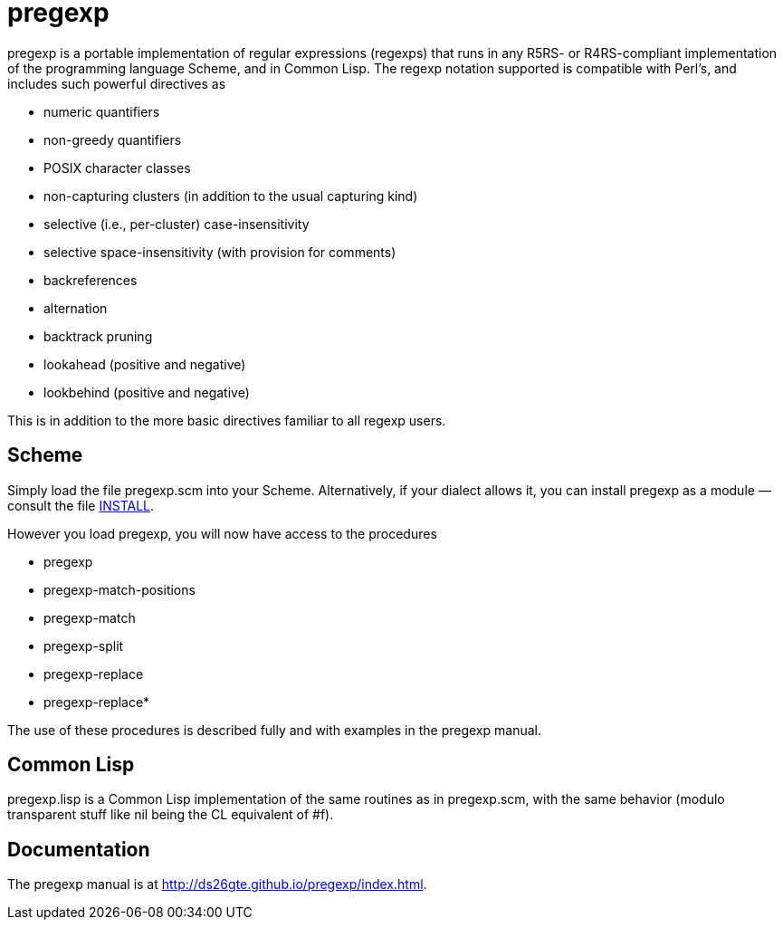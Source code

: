 = pregexp

pregexp is a portable implementation of regular expressions
(regexps) that runs in any R5RS- or R4RS-compliant implementation
of the programming language Scheme, and in Common Lisp.  The regexp
notation supported is compatible with Perl’s, and includes such
powerful directives as

• numeric quantifiers

• non-greedy quantifiers

• POSIX character classes

• non-capturing clusters (in addition to the usual capturing kind)

• selective (i.e., per-cluster) case-insensitivity

• selective space-insensitivity (with provision for comments)

• backreferences

• alternation

• backtrack pruning

• lookahead (positive and negative)

• lookbehind (positive and negative)

This is in addition to the more basic directives
familiar to all regexp users.

== Scheme

Simply load the file pregexp.scm into your Scheme.
Alternatively, if your dialect allows it, you can install pregexp
as a module — consult the file
link:INSTALL[INSTALL].

However you load pregexp, you will now have access to the
procedures

• pregexp

• pregexp-match-positions

• pregexp-match

• pregexp-split

• pregexp-replace

• pregexp-replace*

The use of these procedures is described fully and with examples
in the pregexp manual.

== Common Lisp

pregexp.lisp is a Common Lisp implementation of the same
routines as in pregexp.scm, with the same behavior (modulo
transparent stuff like nil being the CL equivalent of #f).

== Documentation

The pregexp manual is at
http://ds26gte.github.io/pregexp/index.html.
